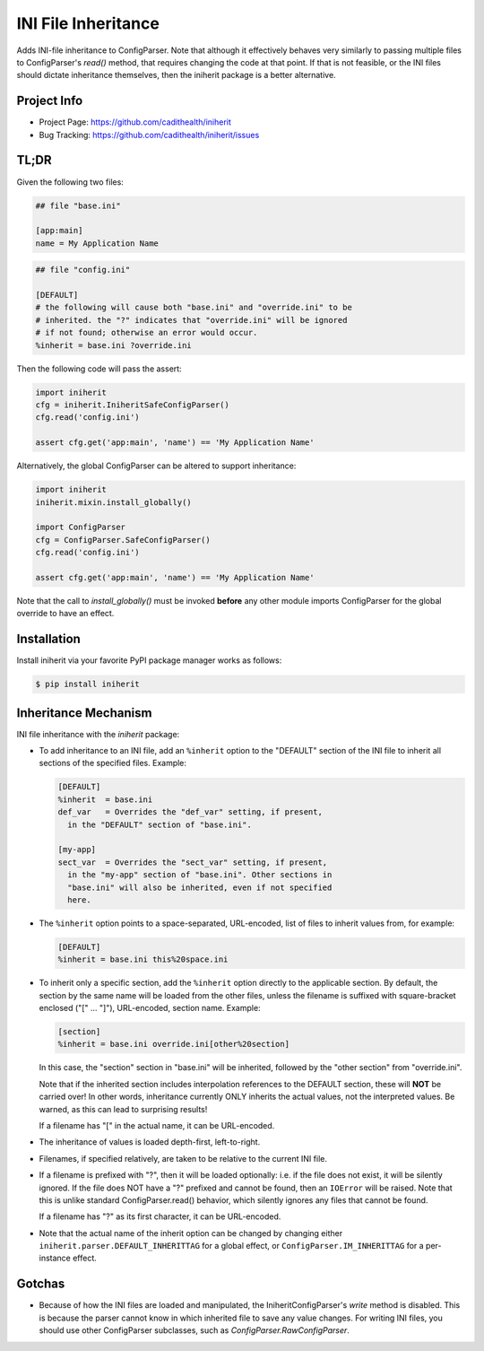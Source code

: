 ====================
INI File Inheritance
====================

Adds INI-file inheritance to ConfigParser. Note that although it
effectively behaves very similarly to passing multiple files to
ConfigParser's `read()` method, that requires changing the code at
that point. If that is not feasible, or the INI files should dictate
inheritance themselves, then the iniherit package is a better
alternative.


Project Info
============

* Project Page: https://github.com/cadithealth/iniherit
* Bug Tracking: https://github.com/cadithealth/iniherit/issues


TL;DR
=====

Given the following two files:

.. code-block:: ini

  ## file "base.ini"

  [app:main]
  name = My Application Name

.. code-block:: ini

  ## file "config.ini"

  [DEFAULT]
  # the following will cause both "base.ini" and "override.ini" to be
  # inherited. the "?" indicates that "override.ini" will be ignored
  # if not found; otherwise an error would occur.
  %inherit = base.ini ?override.ini

Then the following code will pass the assert:

.. code-block:: python

  import iniherit
  cfg = iniherit.IniheritSafeConfigParser()
  cfg.read('config.ini')

  assert cfg.get('app:main', 'name') == 'My Application Name'

Alternatively, the global ConfigParser can be altered to
support inheritance:

.. code-block:: python

  import iniherit
  iniherit.mixin.install_globally()

  import ConfigParser
  cfg = ConfigParser.SafeConfigParser()
  cfg.read('config.ini')

  assert cfg.get('app:main', 'name') == 'My Application Name'

Note that the call to `install_globally()` must be invoked **before**
any other module imports ConfigParser for the global override to have
an effect.


Installation
============

Install iniherit via your favorite PyPI package manager works as
follows:

.. code-block:: shell

  $ pip install iniherit


Inheritance Mechanism
=====================

INI file inheritance with the `iniherit` package:

* To add inheritance to an INI file, add an ``%inherit`` option to the
  "DEFAULT" section of the INI file to inherit all sections of the
  specified files. Example:

  .. code-block:: ini

    [DEFAULT]
    %inherit  = base.ini
    def_var   = Overrides the "def_var" setting, if present,
      in the "DEFAULT" section of "base.ini".

    [my-app]
    sect_var  = Overrides the "sect_var" setting, if present,
      in the "my-app" section of "base.ini". Other sections in
      "base.ini" will also be inherited, even if not specified
      here.

* The ``%inherit`` option points to a space-separated, URL-encoded,
  list of files to inherit values from, for example:

  .. code-block:: ini

    [DEFAULT]
    %inherit = base.ini this%20space.ini

* To inherit only a specific section, add the ``%inherit`` option
  directly to the applicable section. By default, the section by the
  same name will be loaded from the other files, unless the filename
  is suffixed with square-bracket enclosed ("[" ... "]"), URL-encoded,
  section name. Example:

  .. code-block:: ini

    [section]
    %inherit = base.ini override.ini[other%20section]

  In this case, the "section" section in "base.ini" will be inherited,
  followed by the "other section" from "override.ini".

  Note that if the inherited section includes interpolation references
  to the DEFAULT section, these will **NOT** be carried over! In other
  words, inheritance currently ONLY inherits the actual values, not
  the interpreted values. Be warned, as this can lead to surprising
  results!

  If a filename has "[" in the actual name, it can be URL-encoded.

* The inheritance of values is loaded depth-first, left-to-right.

* Filenames, if specified relatively, are taken to be relative to the
  current INI file.

* If a filename is prefixed with "?", then it will be loaded
  optionally: i.e. if the file does not exist, it will be silently
  ignored. If the file does NOT have a "?" prefixed and cannot be
  found, then an ``IOError`` will be raised. Note that this is unlike
  standard ConfigParser.read() behavior, which silently ignores any
  files that cannot be found.

  If a filename has "?" as its first character, it can be URL-encoded.

* Note that the actual name of the inherit option can be changed by
  changing either ``iniherit.parser.DEFAULT_INHERITTAG`` for a global
  effect, or ``ConfigParser.IM_INHERITTAG`` for a per-instance effect.


Gotchas
=======

* Because of how the INI files are loaded and manipulated, the
  IniheritConfigParser's `write` method is disabled. This is because
  the parser cannot know in which inherited file to save any value
  changes. For writing INI files, you should use other ConfigParser
  subclasses, such as `ConfigParser.RawConfigParser`.

.. _ConfigParser: http://docs.python.org/2/library/configparser.html
